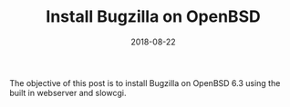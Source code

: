 #+TITLE: Install Bugzilla on OpenBSD
#+CATEGORIES: devops
#+TAGS: bugs, bugzilla, sysadmin, devops
#+DATE: 2018-08-22
#+DRAFT: true

The objective of this post is to install Bugzilla on OpenBSD 6.3 using the built in webserver and slowcgi.

